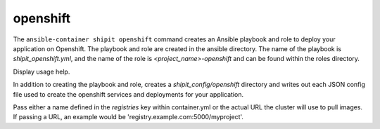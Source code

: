 openshift
=========

.. program:: ansible-container shipit openshift

The ``ansible-container shipit openshift`` command creates an Ansible playbook and role to deploy your
application on Openshift. The playbook and role are created in the ansible directory. The name of the playbook
is *shipit_openshift.yml*, and the name of the role is *<project_name>-openshift* and can be found within the
roles directory.

.. option:: --help

Display usage help.

.. option:: --save-config

In addition to creating the playbook and role, creates a *shipit_config/openshift* directory and writes out each
JSON config file used to create the openshift services and deployments for your application.

.. option:: --pull-from <registry name>

Pass either a name defined in the *registries* key within container.yml or the actual URL the cluster will use to
pull images. If passing a URL, an example would be 'registry.example.com:5000/myproject'.





